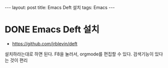 #+HTML: ---
#+HTML: layout: post
#+HTML: title: Emacs Deft 설치
#+HTML: tags: Emacs
#+HTML: ---

* DONE Emacs Deft 설치
+ https://github.com/jrblevin/deft

설치하라는대로 하면 된다.
F8을 눌러서, orgmode를 편집할 수 있다.
검색기능이 있다는 것이 편리
